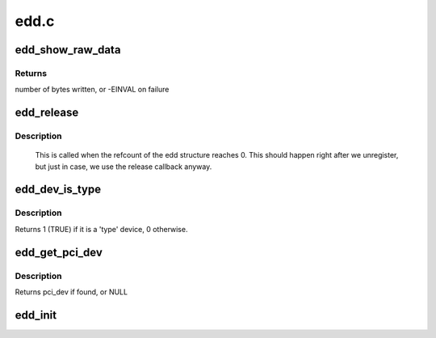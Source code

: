 .. -*- coding: utf-8; mode: rst -*-

=====
edd.c
=====



.. _xref_edd_show_raw_data:

edd_show_raw_data
=================

.. c:function:: ssize_t edd_show_raw_data (struct edd_device * edev, char * buf)

    copies raw data to buffer for userspace to parse

    :param struct edd_device * edev:
        target edd_device

    :param char * buf:
        output buffer



Returns
-------

number of bytes written, or -EINVAL on failure




.. _xref_edd_release:

edd_release
===========

.. c:function:: void edd_release (struct kobject * kobj)

    free edd structure

    :param struct kobject * kobj:
        kobject of edd structure



Description
-----------

	This is called when the refcount of the edd structure
	reaches 0. This should happen right after we unregister,
	but just in case, we use the release callback anyway.




.. _xref_edd_dev_is_type:

edd_dev_is_type
===============

.. c:function:: int edd_dev_is_type (struct edd_device * edev, const char * type)

    is this EDD device a 'type' device?

    :param struct edd_device * edev:
        target edd_device

    :param const char * type:
        a host bus or interface identifier string per the EDD spec



Description
-----------

Returns 1 (TRUE) if it is a 'type' device, 0 otherwise.




.. _xref_edd_get_pci_dev:

edd_get_pci_dev
===============

.. c:function:: struct pci_dev * edd_get_pci_dev (struct edd_device * edev)

    finds pci_dev that matches edev

    :param struct edd_device * edev:
        edd_device



Description
-----------

Returns pci_dev if found, or NULL




.. _xref_edd_init:

edd_init
========

.. c:function:: int edd_init ( void)

    creates sysfs tree of EDD data

    :param void:
        no arguments


